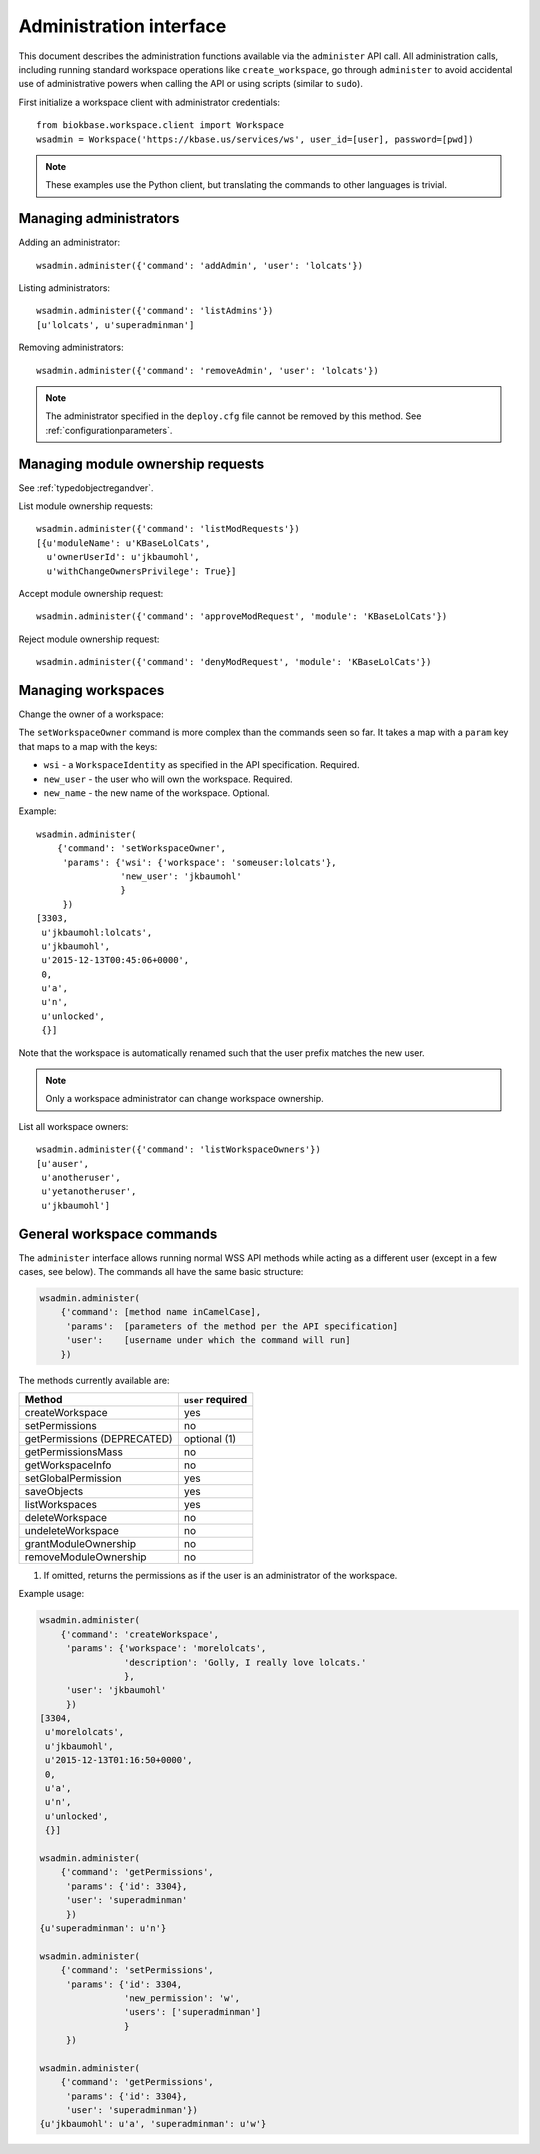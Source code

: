 Administration interface
========================

This document describes the administration functions available via the
``administer`` API call. All administration calls, including running
standard workspace operations like ``create_workspace``, go through
``administer`` to avoid accidental use of administrative powers when calling
the API or using scripts (similar to ``sudo``).

First initialize a workspace client with administrator credentials::

    from biokbase.workspace.client import Workspace
    wsadmin = Workspace('https://kbase.us/services/ws', user_id=[user], password=[pwd])

.. note::
   These examples use the Python client, but translating the commands to
   other languages is trivial.

Managing administrators
-----------------------

Adding an administrator::

    wsadmin.administer({'command': 'addAdmin', 'user': 'lolcats'})

Listing administrators::

    wsadmin.administer({'command': 'listAdmins'})
    [u'lolcats', u'superadminman']

Removing administrators::

    wsadmin.administer({'command': 'removeAdmin', 'user': 'lolcats'})
    
.. note::
   The administrator specified in the ``deploy.cfg`` file cannot be removed by
   this method. See :ref:`configurationparameters`.

Managing module ownership requests
----------------------------------

See :ref:`typedobjectregandver`.

List module ownership requests::

    wsadmin.administer({'command': 'listModRequests'})
    [{u'moduleName': u'KBaseLolCats',
      u'ownerUserId': u'jkbaumohl',
      u'withChangeOwnersPrivilege': True}]

Accept module ownership request::
    
    wsadmin.administer({'command': 'approveModRequest', 'module': 'KBaseLolCats'})
    
Reject module ownership request::

    wsadmin.administer({'command': 'denyModRequest', 'module': 'KBaseLolCats'})

Managing workspaces
-------------------

Change the owner of a workspace:
   
The ``setWorkspaceOwner`` command is more complex than the commands seen so
far. It takes a map with a ``param`` key that maps to a map with the
keys:

* ``wsi`` - a ``WorkspaceIdentity`` as specified in the API specification.
  Required.
* ``new_user`` - the user who will own the workspace. Required.
* ``new_name`` - the new name of the workspace. Optional.

Example::

    wsadmin.administer(
        {'command': 'setWorkspaceOwner',
         'params': {'wsi': {'workspace': 'someuser:lolcats'},
                    'new_user': 'jkbaumohl'
                    }
         })
    [3303,
     u'jkbaumohl:lolcats',
     u'jkbaumohl',
     u'2015-12-13T00:45:06+0000',
     0,
     u'a',
     u'n',
     u'unlocked',
     {}]

Note that the workspace is automatically renamed such that the user prefix
matches the new user.

.. note::
   Only a workspace administrator can change workspace ownership.

List all workspace owners::

    wsadmin.administer({'command': 'listWorkspaceOwners'})
    [u'auser',
     u'anotheruser',
     u'yetanotheruser',
     u'jkbaumohl']

General workspace commands
--------------------------

The ``administer`` interface allows running normal WSS API methods while
acting as a different user (except in a few cases, see below). The commands
all have the same basic structure:

.. code-block:: python

    wsadmin.administer(
        {'command': [method name inCamelCase],
         'params':  [parameters of the method per the API specification]
         'user':    [username under which the command will run]
        })
        
The methods currently available are:

==============================  =================
Method                          ``user`` required
==============================  =================
createWorkspace                 yes
setPermissions                  no
getPermissions (DEPRECATED)     optional (1)
getPermissionsMass              no
getWorkspaceInfo                no
setGlobalPermission             yes
saveObjects                     yes
listWorkspaces                  yes
deleteWorkspace                 no
undeleteWorkspace               no
grantModuleOwnership            no
removeModuleOwnership           no
==============================  =================

(1) If omitted, returns the permissions as if the user is an administrator of the workspace.

Example usage:

.. code-block:: python

    wsadmin.administer(
        {'command': 'createWorkspace',
         'params': {'workspace': 'morelolcats',
                    'description': 'Golly, I really love lolcats.'
                    },
         'user': 'jkbaumohl'
         })
    [3304,
     u'morelolcats',
     u'jkbaumohl',
     u'2015-12-13T01:16:50+0000',
     0,
     u'a',
     u'n',
     u'unlocked',
     {}]

    wsadmin.administer(
        {'command': 'getPermissions',
         'params': {'id': 3304},
         'user': 'superadminman'
         })
    {u'superadminman': u'n'}

    wsadmin.administer(
        {'command': 'setPermissions',
         'params': {'id': 3304,
                    'new_permission': 'w',
                    'users': ['superadminman']
                    }
         })

    wsadmin.administer(
        {'command': 'getPermissions',
         'params': {'id': 3304},
         'user': 'superadminman'})
    {u'jkbaumohl': u'a', 'superadminman': u'w'}
